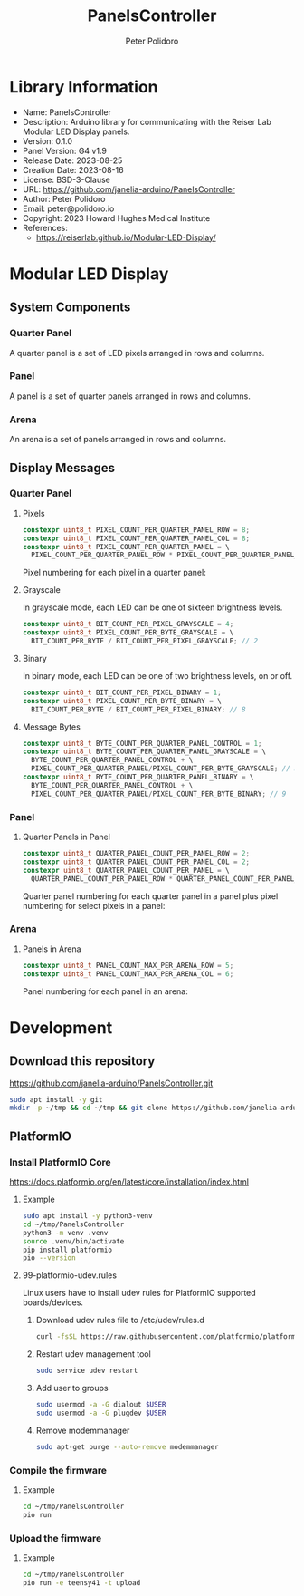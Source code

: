 #+TITLE: PanelsController
#+AUTHOR: Peter Polidoro
#+EMAIL: peter@polidoro.io

* Library Information
- Name: PanelsController
- Description: Arduino library for communicating with the Reiser Lab Modular LED Display panels.
- Version: 0.1.0
- Panel Version: G4 v1.9
- Release Date: 2023-08-25
- Creation Date: 2023-08-16
- License: BSD-3-Clause
- URL: https://github.com/janelia-arduino/PanelsController
- Author: Peter Polidoro
- Email: peter@polidoro.io
- Copyright: 2023 Howard Hughes Medical Institute
- References:
  - https://reiserlab.github.io/Modular-LED-Display/

* Modular LED Display

** System Components

*** Quarter Panel

A quarter panel is a set of LED pixels arranged in rows and columns.

#+html: <img src="./images/quarter_panel.png" width="96px">

*** Panel

A panel is a set of quarter panels arranged in rows and columns.

#+html: <img src="./images/panel.png" width="192px">

*** Arena

An arena is a set of panels arranged in rows and columns.

#+html: <img src="./images/arena.png" width="1214px">

** Display Messages

*** Quarter Panel

**** Pixels

#+BEGIN_SRC cpp
constexpr uint8_t PIXEL_COUNT_PER_QUARTER_PANEL_ROW = 8;
constexpr uint8_t PIXEL_COUNT_PER_QUARTER_PANEL_COL = 8;
constexpr uint8_t PIXEL_COUNT_PER_QUARTER_PANEL = \
  PIXEL_COUNT_PER_QUARTER_PANEL_ROW * PIXEL_COUNT_PER_QUARTER_PANEL_COL; // 64
#+END_SRC

Pixel numbering for each pixel in a quarter panel:

#+html: <img src="./images/quarter_panel_pixels.png" width="1200px">

**** Grayscale

In grayscale mode, each LED can be one of sixteen brightness levels.

#+html: <img src="./images/grayscale.png" width="420px">

#+BEGIN_SRC cpp
constexpr uint8_t BIT_COUNT_PER_PIXEL_GRAYSCALE = 4;
constexpr uint8_t PIXEL_COUNT_PER_BYTE_GRAYSCALE = \
  BIT_COUNT_PER_BYTE / BIT_COUNT_PER_PIXEL_GRAYSCALE; // 2
#+END_SRC

#+html: <img src="./images/quarter_panel_grayscale.png" width="1200px">

**** Binary

In binary mode, each LED can be one of two brightness levels, on or off.

#+html: <img src="./images/binary.png" width="420px">

#+BEGIN_SRC cpp
constexpr uint8_t BIT_COUNT_PER_PIXEL_BINARY = 1;
constexpr uint8_t PIXEL_COUNT_PER_BYTE_BINARY = \
  BIT_COUNT_PER_BYTE / BIT_COUNT_PER_PIXEL_BINARY; // 8
#+END_SRC

#+html: <img src="./images/quarter_panel_binary.png" width="1200px">

**** Message Bytes

#+BEGIN_SRC cpp
constexpr uint8_t BYTE_COUNT_PER_QUARTER_PANEL_CONTROL = 1;
constexpr uint8_t BYTE_COUNT_PER_QUARTER_PANEL_GRAYSCALE = \
  BYTE_COUNT_PER_QUARTER_PANEL_CONTROL + \
  PIXEL_COUNT_PER_QUARTER_PANEL/PIXEL_COUNT_PER_BYTE_GRAYSCALE; // 33
constexpr uint8_t BYTE_COUNT_PER_QUARTER_PANEL_BINARY = \
  BYTE_COUNT_PER_QUARTER_PANEL_CONTROL + \
  PIXEL_COUNT_PER_QUARTER_PANEL/PIXEL_COUNT_PER_BYTE_BINARY; // 9
#+END_SRC

*** Panel

**** Quarter Panels in Panel

#+BEGIN_SRC cpp
constexpr uint8_t QUARTER_PANEL_COUNT_PER_PANEL_ROW = 2;
constexpr uint8_t QUARTER_PANEL_COUNT_PER_PANEL_COL = 2;
constexpr uint8_t QUARTER_PANEL_COUNT_PER_PANEL = \
  QUARTER_PANEL_COUNT_PER_PANEL_ROW * QUARTER_PANEL_COUNT_PER_PANEL_COL; // 4
#+END_SRC

Quarter panel numbering for each quarter panel in a panel plus pixel numbering for select pixels in a panel:

#+html: <img src="./images/panel_quarter_panels.png" width="1200px">

*** Arena


**** Panels in Arena

#+BEGIN_SRC cpp
constexpr uint8_t PANEL_COUNT_MAX_PER_ARENA_ROW = 5;
constexpr uint8_t PANEL_COUNT_MAX_PER_ARENA_COL = 6;
#+END_SRC

Panel numbering for each panel in an arena:

#+html: <img src="./images/arena_panels.png" width="1200px">

* Development

** Download this repository

[[https://github.com/janelia-arduino/PanelsController.git]]

#+BEGIN_SRC sh
sudo apt install -y git
mkdir -p ~/tmp && cd ~/tmp && git clone https://github.com/janelia-arduino/PanelsController.git
#+END_SRC

** PlatformIO

*** Install PlatformIO Core

[[https://docs.platformio.org/en/latest/core/installation/index.html]]

**** Example

#+BEGIN_SRC sh
sudo apt install -y python3-venv
cd ~/tmp/PanelsController
python3 -m venv .venv
source .venv/bin/activate
pip install platformio
pio --version
#+END_SRC

**** 99-platformio-udev.rules

Linux users have to install udev rules for PlatformIO supported boards/devices.

***** Download udev rules file to /etc/udev/rules.d

#+BEGIN_SRC sh
curl -fsSL https://raw.githubusercontent.com/platformio/platformio-core/develop/platformio/assets/system/99-platformio-udev.rules | sudo tee /etc/udev/rules.d/99-platformio-udev.rules
#+END_SRC

***** Restart udev management tool

#+BEGIN_SRC sh
sudo service udev restart
#+END_SRC

***** Add user to groups

#+BEGIN_SRC sh
sudo usermod -a -G dialout $USER
sudo usermod -a -G plugdev $USER
#+END_SRC

***** Remove modemmanager

#+BEGIN_SRC sh
sudo apt-get purge --auto-remove modemmanager
#+END_SRC


*** Compile the firmware

**** Example

#+BEGIN_SRC sh
cd ~/tmp/PanelsController
pio run
#+END_SRC

*** Upload the firmware

**** Example

#+BEGIN_SRC sh
cd ~/tmp/PanelsController
pio run -e teensy41 -t upload
#+END_SRC
